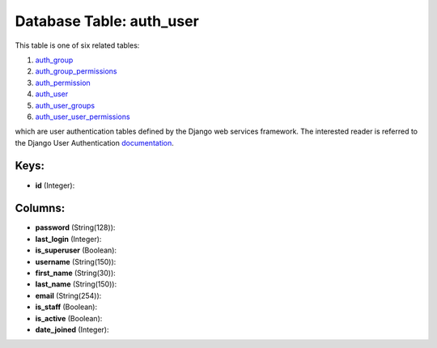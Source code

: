 .. File generated by /opt/cloudscheduler/utilities/schema_doc - DO NOT EDIT
..
.. To modify the contents of this file:
..   1. edit the template file ".../cloudscheduler/docs/schema_doc/tables/auth_user.yaml"
..   2. run the utility ".../cloudscheduler/utilities/schema_doc"
..

Database Table: auth_user
=========================

This table is one of six related tables:

#. auth_group_

#. auth_group_permissions_

#. auth_permission_

#. auth_user_

#. auth_user_groups_

#. auth_user_user_permissions_

which are user authentication tables defined by the Django web services framework.
The interested reader is referred to the Django User Authentication documentation_.

.. _auth_group: https://cloudscheduler.readthedocs.io/en/latest/_architecture/_data_services/_database/_tables/auth_group.html

.. _auth_group_permissions: https://cloudscheduler.readthedocs.io/en/latest/_architecture/_data_services/_database/_tables/auth_group_permissions.html

.. _auth_permission: https://cloudscheduler.readthedocs.io/en/latest/_architecture/_data_services/_database/_tables/auth_permission.html

.. _auth_user: https://cloudscheduler.readthedocs.io/en/latest/_architecture/_data_services/_database/_tables/auth_user.html

.. _auth_user_groups: https://cloudscheduler.readthedocs.io/en/latest/_architecture/_data_services/_database/_tables/auth_user_groups.html

.. _auth_user_user_permissions: https://cloudscheduler.readthedocs.io/en/latest/_architecture/_data_services/_database/_tables/auth_user_user_permissions.html

.. _documentation: https://docs.djangoproject.com/en/2.2/topics/auth/


Keys:
^^^^^

* **id** (Integer):



Columns:
^^^^^^^^

* **password** (String(128)):


* **last_login** (Integer):


* **is_superuser** (Boolean):


* **username** (String(150)):


* **first_name** (String(30)):


* **last_name** (String(150)):


* **email** (String(254)):


* **is_staff** (Boolean):


* **is_active** (Boolean):


* **date_joined** (Integer):


